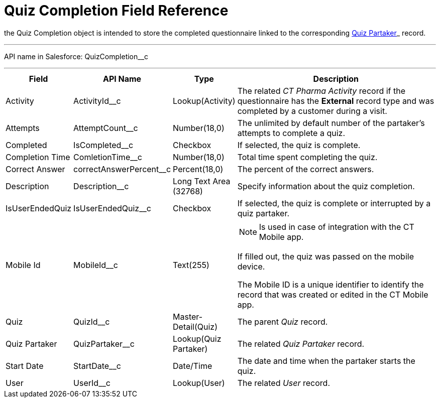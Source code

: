 = Quiz Completion Field Reference

the [.object]#Quiz Completion# object is intended to store the completed questionnaire linked to the corresponding xref:./quiz-partaker-field-reference.adoc[Quiz Partaker]_ record.

'''''

API name in Salesforce: [.apiobject]#QuizCompletion__c#

'''''

[width="100%",cols="15%,20%,10%,55%"]
|===
|*Field* |*API Name* |*Type* |*Description*

|Activity |[.apiobject]#ActivityId__c# |Lookup(Activity) |The related _CT Pharma Activity_ record if the questionnaire has the *External* record type and was completed by a customer during a visit.

|Attempts |[.apiobject]#AttemptCount__c# |Number(18,0) |The unlimited by default number of the partaker's attempts to complete a quiz.

|Completed |[.apiobject]#IsCompleted__c# |Checkbox |If selected, the quiz is complete.

|Completion Time |[.apiobject]#ComletionTime__c# |Number(18,0) |Total time spent completing the quiz.

|Correct Answer |[.apiobject]#correctAnswerPercent__c#  |Percent(18,0) |The percent of the correct answers.

|Description  |[.apiobject]#Description__c# |Long Text Area (32768) |Specify information about the quiz completion.

|IsUserEndedQuiz |[.apiobject]#IsUserEndedQuiz__c#  |Checkbox  |If selected, the quiz is complete or interrupted by a quiz partaker.

|Mobile Id |[.apiobject]#MobileId__c#  |Text(255) a|
NOTE: Is used in case of integration with the CT Mobile app.

If filled out, the quiz was passed on the mobile device.

The Mobile ID is a unique identifier to identify the record that was created or edited in the CT Mobile app.

|Quiz |[.apiobject]#QuizId__c# |Master-Detail(Quiz) |The parent _Quiz_ record.

|Quiz Partaker |[.apiobject]#QuizPartaker__c# |Lookup(Quiz Partaker) |The related _Quiz Partaker_ record.

|Start Date |[.apiobject]#StartDate__c# |Date/Time a| The date and time when the partaker starts the quiz.

|User |[.apiobject]#UserId__c#  |Lookup(User) |The related _User_ record.
|===
